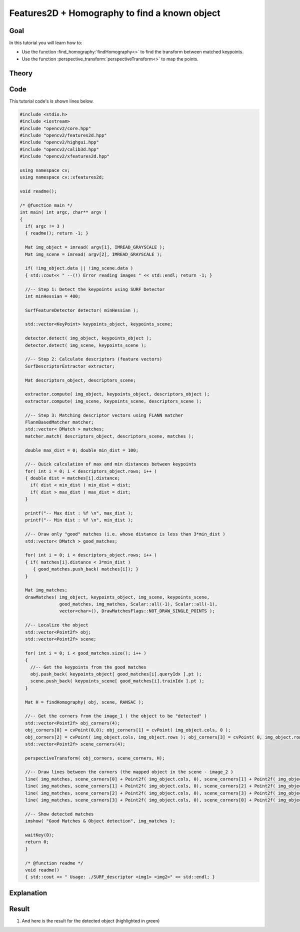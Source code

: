 .. _feature_homography:

Features2D + Homography to find a known object
**********************************************

Goal
=====

In this tutorial you will learn how to:

.. container:: enumeratevisibleitemswithsquare

   * Use the function :find_homography:`findHomography<>` to find the transform between matched keypoints.
   * Use the function :perspective_transform:`perspectiveTransform<>` to map the points.


Theory
======

Code
====

This tutorial code's is shown lines below.

.. code-block:: cpp

   #include <stdio.h>
   #include <iostream>
   #include "opencv2/core.hpp"
   #include "opencv2/features2d.hpp"
   #include "opencv2/highgui.hpp"
   #include "opencv2/calib3d.hpp"
   #include "opencv2/xfeatures2d.hpp"

   using namespace cv;
   using namespace cv::xfeatures2d;

   void readme();

   /* @function main */
   int main( int argc, char** argv )
   {
     if( argc != 3 )
     { readme(); return -1; }

     Mat img_object = imread( argv[1], IMREAD_GRAYSCALE );
     Mat img_scene = imread( argv[2], IMREAD_GRAYSCALE );

     if( !img_object.data || !img_scene.data )
     { std::cout<< " --(!) Error reading images " << std::endl; return -1; }

     //-- Step 1: Detect the keypoints using SURF Detector
     int minHessian = 400;

     SurfFeatureDetector detector( minHessian );

     std::vector<KeyPoint> keypoints_object, keypoints_scene;

     detector.detect( img_object, keypoints_object );
     detector.detect( img_scene, keypoints_scene );

     //-- Step 2: Calculate descriptors (feature vectors)
     SurfDescriptorExtractor extractor;

     Mat descriptors_object, descriptors_scene;

     extractor.compute( img_object, keypoints_object, descriptors_object );
     extractor.compute( img_scene, keypoints_scene, descriptors_scene );

     //-- Step 3: Matching descriptor vectors using FLANN matcher
     FlannBasedMatcher matcher;
     std::vector< DMatch > matches;
     matcher.match( descriptors_object, descriptors_scene, matches );

     double max_dist = 0; double min_dist = 100;

     //-- Quick calculation of max and min distances between keypoints
     for( int i = 0; i < descriptors_object.rows; i++ )
     { double dist = matches[i].distance;
       if( dist < min_dist ) min_dist = dist;
       if( dist > max_dist ) max_dist = dist;
     }

     printf("-- Max dist : %f \n", max_dist );
     printf("-- Min dist : %f \n", min_dist );

     //-- Draw only "good" matches (i.e. whose distance is less than 3*min_dist )
     std::vector< DMatch > good_matches;

     for( int i = 0; i < descriptors_object.rows; i++ )
     { if( matches[i].distance < 3*min_dist )
        { good_matches.push_back( matches[i]); }
     }

     Mat img_matches;
     drawMatches( img_object, keypoints_object, img_scene, keypoints_scene,
                  good_matches, img_matches, Scalar::all(-1), Scalar::all(-1),
                  vector<char>(), DrawMatchesFlags::NOT_DRAW_SINGLE_POINTS );

     //-- Localize the object
     std::vector<Point2f> obj;
     std::vector<Point2f> scene;

     for( int i = 0; i < good_matches.size(); i++ )
     {
       //-- Get the keypoints from the good matches
       obj.push_back( keypoints_object[ good_matches[i].queryIdx ].pt );
       scene.push_back( keypoints_scene[ good_matches[i].trainIdx ].pt );
     }

     Mat H = findHomography( obj, scene, RANSAC );

     //-- Get the corners from the image_1 ( the object to be "detected" )
     std::vector<Point2f> obj_corners(4);
     obj_corners[0] = cvPoint(0,0); obj_corners[1] = cvPoint( img_object.cols, 0 );
     obj_corners[2] = cvPoint( img_object.cols, img_object.rows ); obj_corners[3] = cvPoint( 0, img_object.rows );
     std::vector<Point2f> scene_corners(4);

     perspectiveTransform( obj_corners, scene_corners, H);

     //-- Draw lines between the corners (the mapped object in the scene - image_2 )
     line( img_matches, scene_corners[0] + Point2f( img_object.cols, 0), scene_corners[1] + Point2f( img_object.cols, 0), Scalar(0, 255, 0), 4 );
     line( img_matches, scene_corners[1] + Point2f( img_object.cols, 0), scene_corners[2] + Point2f( img_object.cols, 0), Scalar( 0, 255, 0), 4 );
     line( img_matches, scene_corners[2] + Point2f( img_object.cols, 0), scene_corners[3] + Point2f( img_object.cols, 0), Scalar( 0, 255, 0), 4 );
     line( img_matches, scene_corners[3] + Point2f( img_object.cols, 0), scene_corners[0] + Point2f( img_object.cols, 0), Scalar( 0, 255, 0), 4 );

     //-- Show detected matches
     imshow( "Good Matches & Object detection", img_matches );

     waitKey(0);
     return 0;
     }

     /* @function readme */
     void readme()
     { std::cout << " Usage: ./SURF_descriptor <img1> <img2>" << std::endl; }

Explanation
============

Result
======


#. And here is the result for the detected object (highlighted in green)

   .. image:: images/Feature_Homography_Result.jpg
      :align: center
      :height: 200pt
